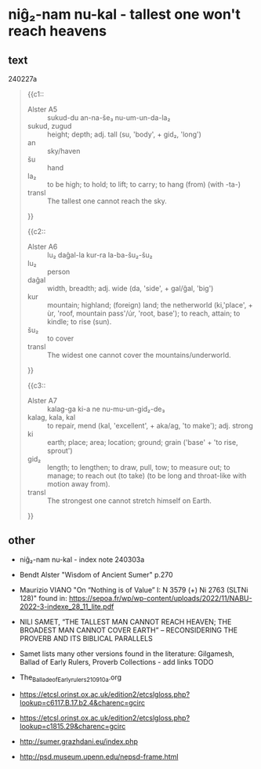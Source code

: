 * niĝ₂-nam nu-kal - tallest one won't reach heavens
:PROPERTIES:
  :ANKI_DECK: sumerian_philosophy
  :ANKI_NOTE_TYPE: Cloze
:ANKI_NOTE_ID: 1709493036743
  :END:
** text
240227a
#+begin_quote
{{c1::
- Alster A5 :: sukud-du an-na-še₃ nu-um-un-da-la₂
- sukud, zugud :: height; depth; adj. tall (su, 'body', + gid₂, 'long')
- an :: sky/haven
- šu :: hand
- la₂ :: to be high; to hold; to lift; to carry; to hang (from) (with -ta-)
- transl :: The tallest one cannot reach the sky.
}}

{{c2::
- Alster A6 :: lu₂ daĝal-la kur-ra la-ba-šu₂-šu₂
- lu₂ :: person
- daĝal :: width, breadth; adj. wide (da, 'side', + gal/ĝal, 'big')
- kur :: mountain; highland; (foreign) land; the netherworld (ki,'place', + ùr, 'roof, mountain pass'/úr, 'root, base');  to reach, attain; to kindle; to rise (sun).
- šu₂ :: to cover
- transl :: The widest one cannot cover the mountains/underworld.
}}

{{c3::
- Alster A7 :: kalag-ga ki-a ne nu-mu-un-gid₂-de₃
- kalag, kala, kal :: to repair, mend (kal, 'excellent', + aka/ag, 'to make'); adj. strong
- ki :: earth; place; area; location; ground; grain ('base' + 'to rise, sprout')
- gid₂ ::  length; to lengthen; to draw, pull, tow; to measure out; to manage; to reach out (to take) (to be long and throat-like with motion away from).
- transl :: The strongest one cannot stretch himself on Earth.
}}
#+end_quote
** other
- niĝ₂-nam nu-kal - index note 240303a
- Bendt Alster "Wisdom of Ancient Sumer" p.270
- Maurizio VIANO "On “Nothing is of Value” I: N 3579 (+) Ni 2763 (SLTNi 128)" found in: https://sepoa.fr/wp/wp-content/uploads/2022/11/NABU-2022-3-indexe_28_11_lite.pdf

- NILI SAMET, “THE TALLEST MAN CANNOT REACH HEAVEN; THE BROADEST MAN CANNOT COVER EARTH” – RECONSIDERING THE PROVERB AND ITS BIBLICAL PARALLELS
- Samet lists many other versions found in the literature: Gilgamesh, Ballad of Early Rulers, Proverb Collections - add links TODO
- The_Ballade_of_Early_rulers_210910a.org
- https://etcsl.orinst.ox.ac.uk/edition2/etcslgloss.php?lookup=c6117.B.17.b2.4&charenc=gcirc
- https://etcsl.orinst.ox.ac.uk/edition2/etcslgloss.php?lookup=c1815.29&charenc=gcirc
- http://sumer.grazhdani.eu/index.php
- http://psd.museum.upenn.edu/nepsd-frame.html
